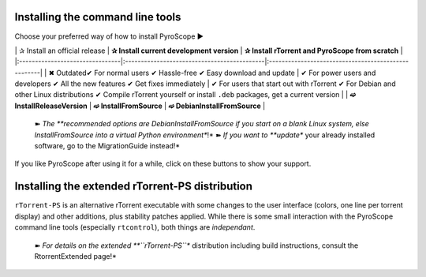 Installing the command line tools
=================================

Choose your preferred way of how to install PyroScope ►

\| ✰ Install an official release \| **✰ Install current development
version** \| **✰ Install rTorrent and PyroScope from scratch** \|
\|:--------------------------------\|:--------------------------------------------\|:----------------------------------------------------\|
\| ✖ Outdated✔ For normal users ✔ Hassle-free ✔ Easy download and update
\| ✔ For power users and developers ✔ All the new features ✔ Get fixes
immediately \| ✔ For users that start out with rTorrent ✔ For Debian and
other Linux distributions ✔ Compile rTorrent yourself or install
``.deb`` packages, get a current version \| \| **➫
InstallReleaseVersion** \| **➫ InstallFromSource** \| **➫
DebianInstallFromSource** \|

    ➽ *The **recommended options are DebianInstallFromSource if you
    start on a blank Linux system, else InstallFromSource into a virtual
    Python environment**!* ➽ *If you want to **update** your already
    installed software, go to the MigrationGuide instead!*

If you like PyroScope after using it for a while, click on these buttons
to show your support.

.. raw:: html

   <table border='0'><tr valign='middle'>
   <td></td>
   <td>

.. raw:: html

   </td>
   </tr></table>

Installing the extended rTorrent-PS distribution
================================================

``rTorrent-PS`` is an alternative rTorrent executable with some changes
to the user interface (colors, one line per torrent display) and other
additions, plus stability patches applied. While there is some small
interaction with the PyroScope command line tools (especially
``rtcontrol``), both things are *independant*.

    ➽ *For details on the extended **``rTorrent-PS``** distribution
    including build instructions, consult the RtorrentExtended page!*
